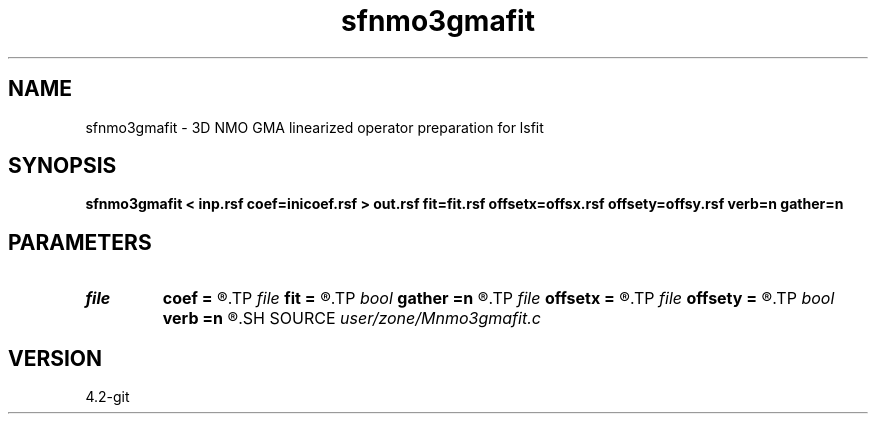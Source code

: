 .TH sfnmo3gmafit 1  "APRIL 2023" Madagascar "Madagascar Manuals"
.SH NAME
sfnmo3gmafit \- 3D NMO GMA  linearized operator preparation for lsfit
.SH SYNOPSIS
.B sfnmo3gmafit < inp.rsf coef=inicoef.rsf > out.rsf fit=fit.rsf offsetx=offsx.rsf offsety=offsy.rsf verb=n gather=n
.SH PARAMETERS
.PD 0
.TP
.I file   
.B coef
.B =
.R  	auxiliary input file name
.TP
.I file   
.B fit
.B =
.R  	auxiliary output file name
.TP
.I bool   
.B gather
.B =n
.R  [y/n]	Memory allocation
.TP
.I file   
.B offsetx
.B =
.R  	auxiliary input file name
.TP
.I file   
.B offsety
.B =
.R  	auxiliary input file name
.TP
.I bool   
.B verb
.B =n
.R  [y/n]
.SH SOURCE
.I user/zone/Mnmo3gmafit.c
.SH VERSION
4.2-git
